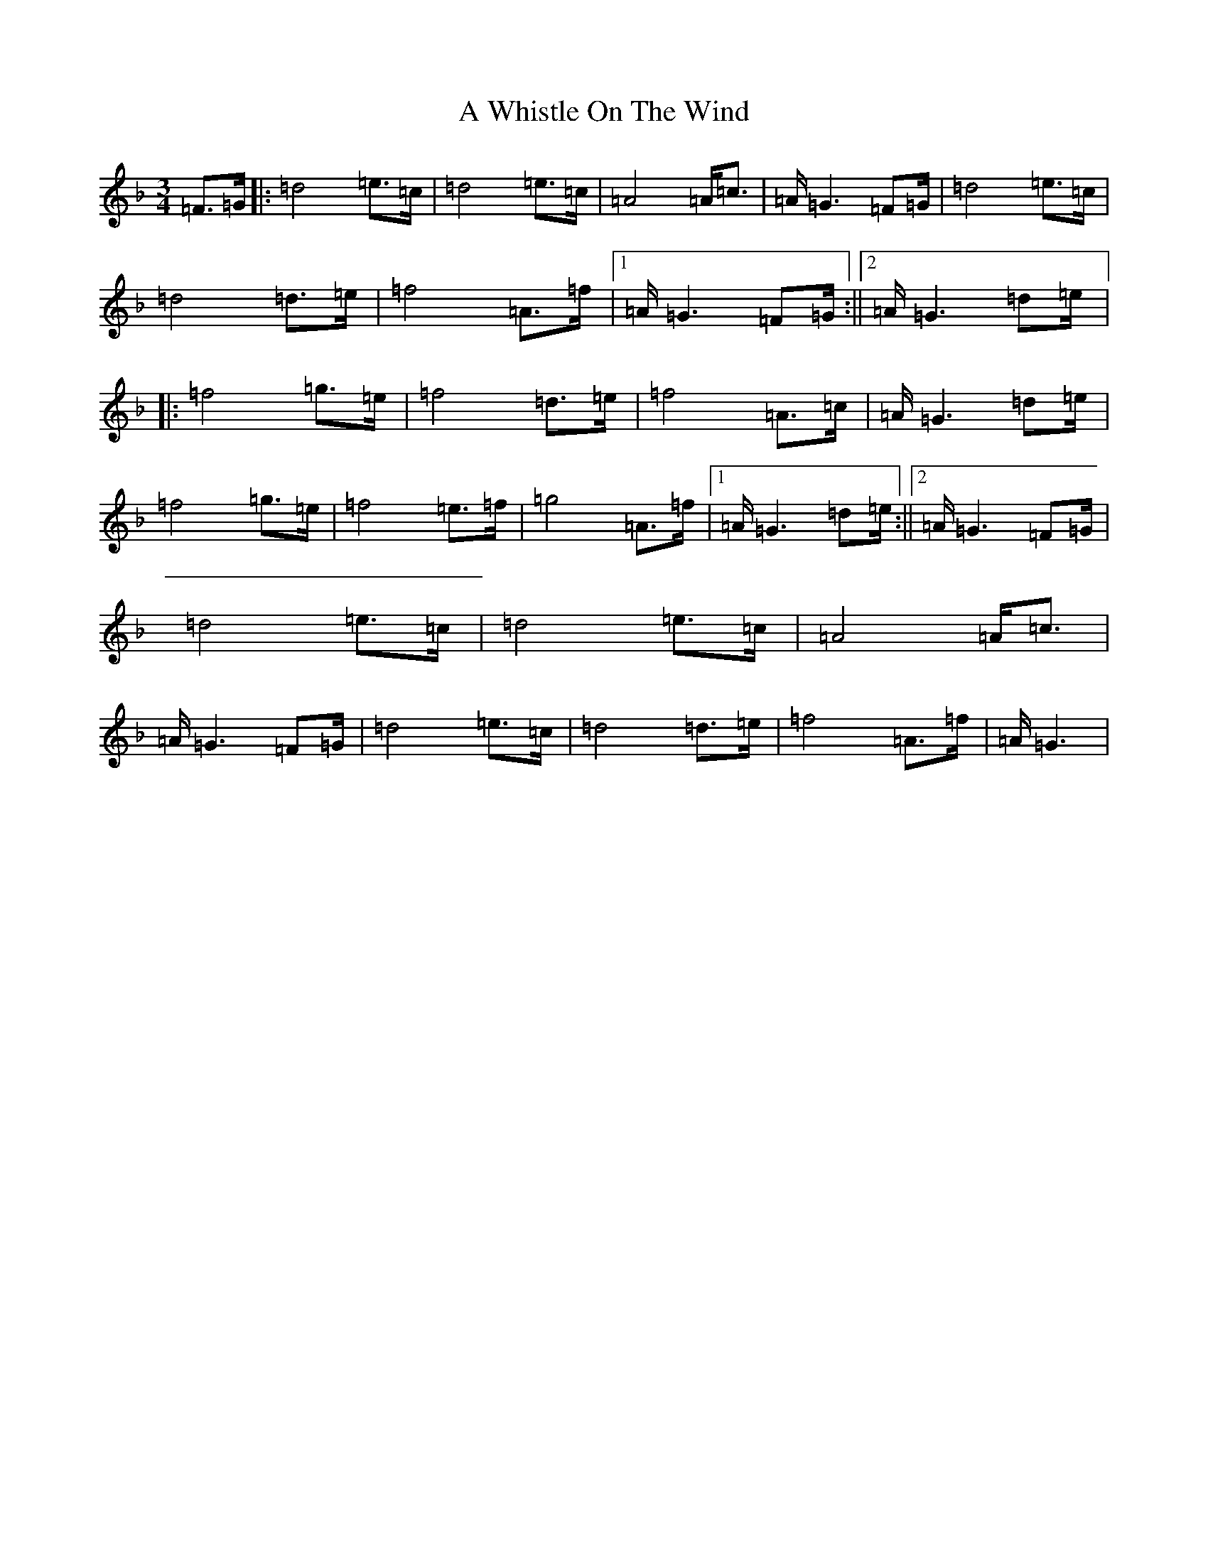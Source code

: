 X: 231
T: A Whistle On The Wind
S: https://thesession.org/tunes/12779#setting21683
Z: A Mixolydian
R: waltz
M:3/4
L:1/8
K: C Mixolydian
=F3/2=G/2|:=d4=e3/2=c/2|=d4=e3/2=c/2|=A4=A/2=c3/2|=A/2=G3=F=G/2|=d4=e3/2=c/2|=d4=d3/2=e/2|=f4=A3/2=f/2|1=A/2=G3=F=G/2:||2=A/2=G3=d=e/2|:=f4=g3/2=e/2|=f4=d3/2=e/2|=f4=A3/2=c/2|=A/2=G3=d=e/2|=f4=g3/2=e/2|=f4=e3/2=f/2|=g4=A3/2=f/2|1=A/2=G3=d=e/2:||2=A/2=G3=F=G/2|=d4=e3/2=c/2|=d4=e3/2=c/2|=A4=A/2=c3/2|=A/2=G3=F=G/2|=d4=e3/2=c/2|=d4=d3/2=e/2|=f4=A3/2=f/2|=A/2=G3|